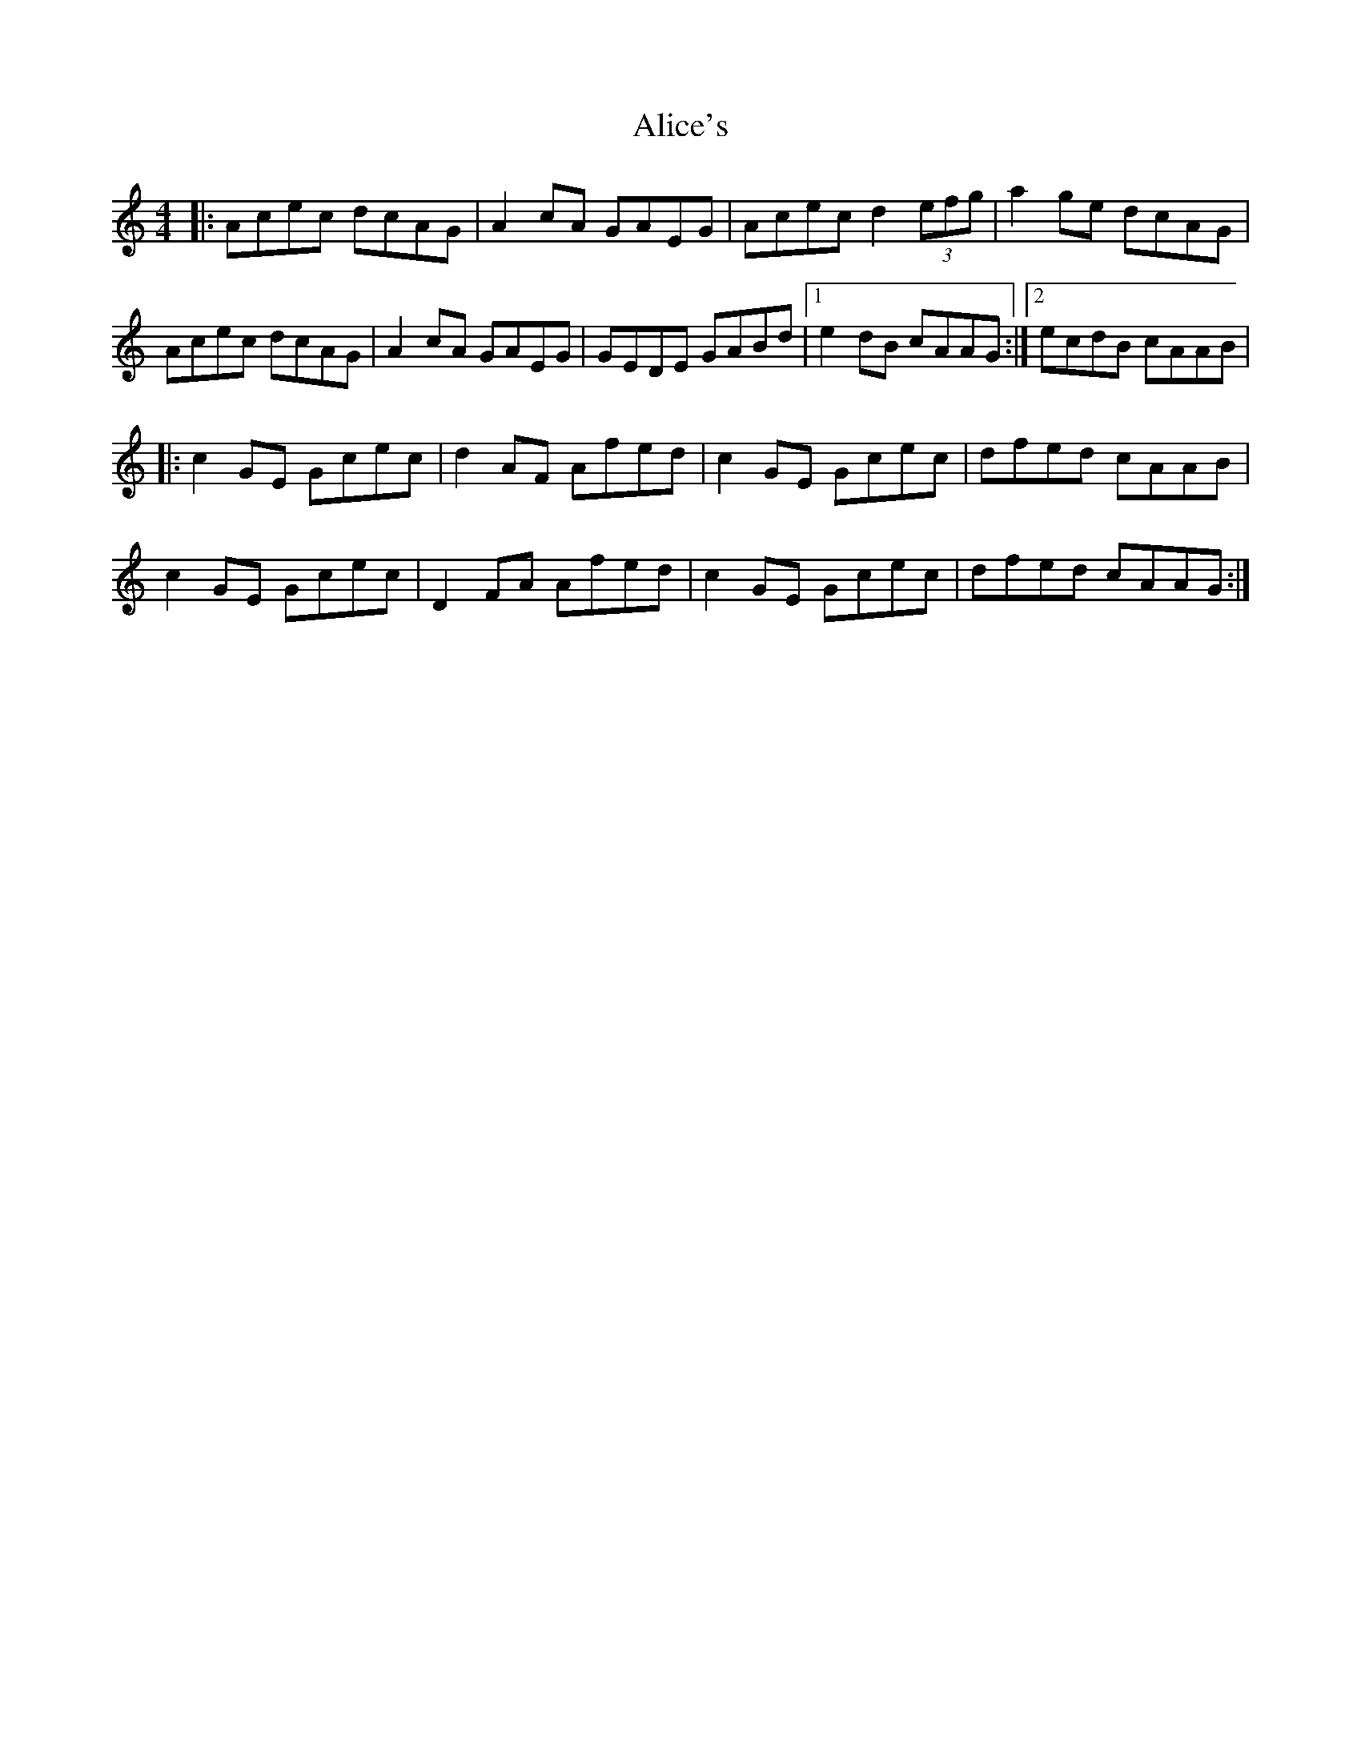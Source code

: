 X: 903
T: Alice's
R: reel
M: 4/4
K: Aminor
|:Acec dcAG|A2cA GAEG|Acec d2 (3efg|a2ge dcAG|
Acec dcAG|A2cA GAEG|GEDE GABd|1 e2dB cAAG:|2 ecdB cAAB|
|:c2GE Gcec|d2AF Afed|c2GE Gcec|dfed cAAB|
c2GE Gcec|D2 FA Afed|c2GE Gcec|dfed cAAG:|

